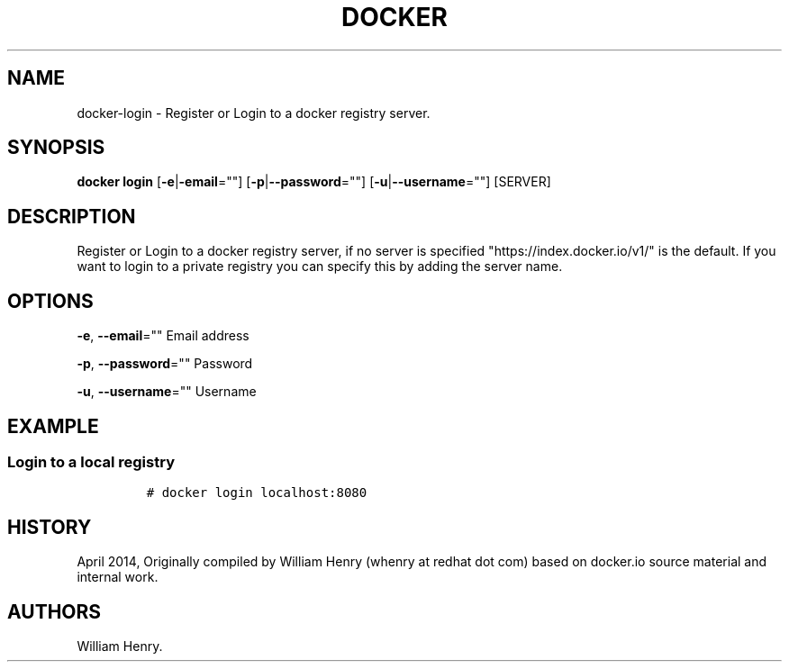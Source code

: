.TH "DOCKER" "1" "APRIL 2014" "Docker User Manuals" ""
.SH NAME
.PP
docker\-login \- Register or Login to a docker registry server.
.SH SYNOPSIS
.PP
\f[B]docker login\f[] [\f[B]\-e\f[]|\f[B]\-email\f[]=""]
[\f[B]\-p\f[]|\f[B]\-\-password\f[]=""]
[\f[B]\-u\f[]|\f[B]\-\-username\f[]=""] [SERVER]
.SH DESCRIPTION
.PP
Register or Login to a docker registry server, if no server is specified
"https://index.docker.io/v1/" is the default.
If you want to login to a private registry you can specify this by
adding the server name.
.SH OPTIONS
.PP
\f[B]\-e\f[], \f[B]\-\-email\f[]="" Email address
.PP
\f[B]\-p\f[], \f[B]\-\-password\f[]="" Password
.PP
\f[B]\-u\f[], \f[B]\-\-username\f[]="" Username
.SH EXAMPLE
.SS Login to a local registry
.IP
.nf
\f[C]
#\ docker\ login\ localhost:8080
\f[]
.fi
.SH HISTORY
.PP
April 2014, Originally compiled by William Henry (whenry at redhat dot
com) based on docker.io source material and internal work.
.SH AUTHORS
William Henry.
